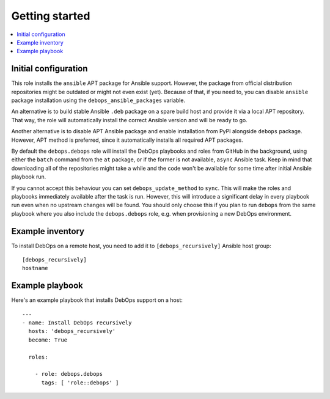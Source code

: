 Getting started
===============

.. contents::
   :local:

Initial configuration
---------------------

This role installs the ``ansible`` APT package for Ansible support. However, the
package from official distribution repositories might be outdated or might not
even exist (yet). Because of that, if you need to, you can disable ``ansible``
package installation using the ``debops_ansible_packages`` variable.

An alternative is to build stable Ansible ``.deb`` package on a spare build
host and provide it via a local APT repository. That way, the role will
automatically install the correct Ansible version and will be ready to go.

Another alternative is to disable APT Ansible package and enable installation
from PyPI alongside ``debops`` package. However, APT method is preferred, since
it automatically installs all required APT packages.

By default the ``debops.debops`` role will install the DebOps playbooks and roles
from GitHub in the background, using either the ``batch`` command from the ``at``
package, or if the former is not available, ``async`` Ansible task. Keep in mind
that downloading all of the repositories might take a while and the code won't be
available for some time after initial Ansible playbook run.

If you cannot accept this behaviour you can set ``debops_update_method`` to
``sync``. This will make the roles and playbooks immediately available after the
task is run. However, this will introduce a significant delay in every playbook
run even when no upstream changes will be found. You should only choose this if
you plan to run ``debops`` from the same playbook where you also include the
``debops.debops`` role, e.g. when provisioning a new DebOps environment.

Example inventory
-----------------

To install DebOps on a remote host, you need to add it to
``[debops_recursively]`` Ansible host group::

    [debops_recursively]
    hostname

Example playbook
----------------

Here's an example playbook that installs DebOps support on a host::

    ---
    - name: Install DebOps recursively
      hosts: 'debops_recursively'
      become: True

      roles:

        - role: debops.debops
          tags: [ 'role::debops' ]

